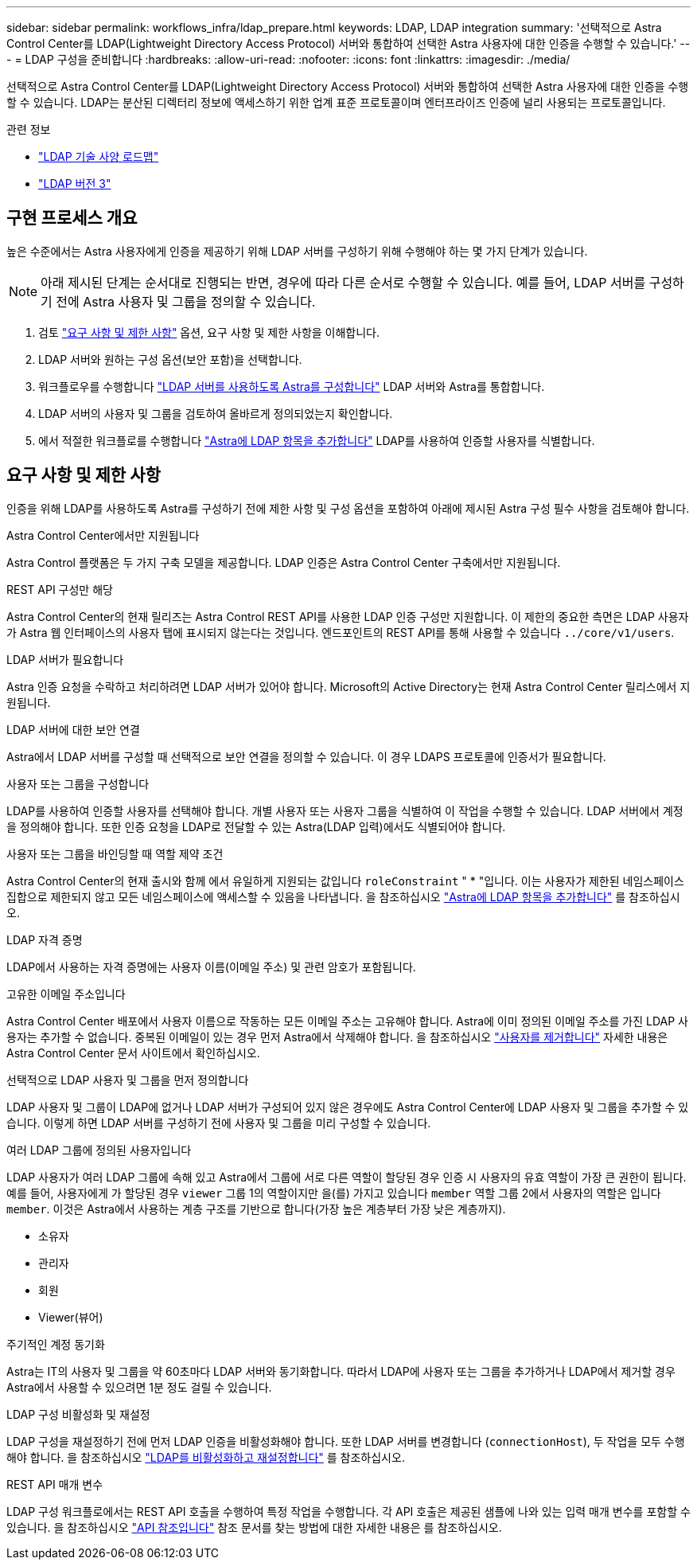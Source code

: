 ---
sidebar: sidebar 
permalink: workflows_infra/ldap_prepare.html 
keywords: LDAP, LDAP integration 
summary: '선택적으로 Astra Control Center를 LDAP(Lightweight Directory Access Protocol) 서버와 통합하여 선택한 Astra 사용자에 대한 인증을 수행할 수 있습니다.' 
---
= LDAP 구성을 준비합니다
:hardbreaks:
:allow-uri-read: 
:nofooter: 
:icons: font
:linkattrs: 
:imagesdir: ./media/


[role="lead"]
선택적으로 Astra Control Center를 LDAP(Lightweight Directory Access Protocol) 서버와 통합하여 선택한 Astra 사용자에 대한 인증을 수행할 수 있습니다. LDAP는 분산된 디렉터리 정보에 액세스하기 위한 업계 표준 프로토콜이며 엔터프라이즈 인증에 널리 사용되는 프로토콜입니다.

.관련 정보
* https://datatracker.ietf.org/doc/html/rfc4510["LDAP 기술 사양 로드맵"^]
* https://datatracker.ietf.org/doc/html/rfc4511["LDAP 버전 3"^]




== 구현 프로세스 개요

높은 수준에서는 Astra 사용자에게 인증을 제공하기 위해 LDAP 서버를 구성하기 위해 수행해야 하는 몇 가지 단계가 있습니다.


NOTE: 아래 제시된 단계는 순서대로 진행되는 반면, 경우에 따라 다른 순서로 수행할 수 있습니다. 예를 들어, LDAP 서버를 구성하기 전에 Astra 사용자 및 그룹을 정의할 수 있습니다.

. 검토 link:../workflows_infra/ldap_prepare.html#requirements-and-limitations["요구 사항 및 제한 사항"] 옵션, 요구 사항 및 제한 사항을 이해합니다.
. LDAP 서버와 원하는 구성 옵션(보안 포함)을 선택합니다.
. 워크플로우를 수행합니다 link:../workflows_infra/wf_ldap_configure_server.html["LDAP 서버를 사용하도록 Astra를 구성합니다"] LDAP 서버와 Astra를 통합합니다.
. LDAP 서버의 사용자 및 그룹을 검토하여 올바르게 정의되었는지 확인합니다.
. 에서 적절한 워크플로를 수행합니다 link:../workflows_infra/wf_ldap_add_entries.html["Astra에 LDAP 항목을 추가합니다"] LDAP를 사용하여 인증할 사용자를 식별합니다.




== 요구 사항 및 제한 사항

인증을 위해 LDAP를 사용하도록 Astra를 구성하기 전에 제한 사항 및 구성 옵션을 포함하여 아래에 제시된 Astra 구성 필수 사항을 검토해야 합니다.

.Astra Control Center에서만 지원됩니다
Astra Control 플랫폼은 두 가지 구축 모델을 제공합니다. LDAP 인증은 Astra Control Center 구축에서만 지원됩니다.

.REST API 구성만 해당
Astra Control Center의 현재 릴리즈는 Astra Control REST API를 사용한 LDAP 인증 구성만 지원합니다. 이 제한의 중요한 측면은 LDAP 사용자가 Astra 웹 인터페이스의 사용자 탭에 표시되지 않는다는 것입니다. 엔드포인트의 REST API를 통해 사용할 수 있습니다 `../core/v1/users`.

.LDAP 서버가 필요합니다
Astra 인증 요청을 수락하고 처리하려면 LDAP 서버가 있어야 합니다. Microsoft의 Active Directory는 현재 Astra Control Center 릴리스에서 지원됩니다.

.LDAP 서버에 대한 보안 연결
Astra에서 LDAP 서버를 구성할 때 선택적으로 보안 연결을 정의할 수 있습니다. 이 경우 LDAPS 프로토콜에 인증서가 필요합니다.

.사용자 또는 그룹을 구성합니다
LDAP를 사용하여 인증할 사용자를 선택해야 합니다. 개별 사용자 또는 사용자 그룹을 식별하여 이 작업을 수행할 수 있습니다. LDAP 서버에서 계정을 정의해야 합니다. 또한 인증 요청을 LDAP로 전달할 수 있는 Astra(LDAP 입력)에서도 식별되어야 합니다.

.사용자 또는 그룹을 바인딩할 때 역할 제약 조건
Astra Control Center의 현재 출시와 함께 에서 유일하게 지원되는 값입니다 `roleConstraint` " * "입니다. 이는 사용자가 제한된 네임스페이스 집합으로 제한되지 않고 모든 네임스페이스에 액세스할 수 있음을 나타냅니다. 을 참조하십시오 link:../workflows_infra/wf_ldap_add_entries.html["Astra에 LDAP 항목을 추가합니다"] 를 참조하십시오.

.LDAP 자격 증명
LDAP에서 사용하는 자격 증명에는 사용자 이름(이메일 주소) 및 관련 암호가 포함됩니다.

.고유한 이메일 주소입니다
Astra Control Center 배포에서 사용자 이름으로 작동하는 모든 이메일 주소는 고유해야 합니다. Astra에 이미 정의된 이메일 주소를 가진 LDAP 사용자는 추가할 수 없습니다. 중복된 이메일이 있는 경우 먼저 Astra에서 삭제해야 합니다. 을 참조하십시오 https://docs.netapp.com/us-en/astra-control-center/use/manage-users.html#remove-users["사용자를 제거합니다"^] 자세한 내용은 Astra Control Center 문서 사이트에서 확인하십시오.

.선택적으로 LDAP 사용자 및 그룹을 먼저 정의합니다
LDAP 사용자 및 그룹이 LDAP에 없거나 LDAP 서버가 구성되어 있지 않은 경우에도 Astra Control Center에 LDAP 사용자 및 그룹을 추가할 수 있습니다. 이렇게 하면 LDAP 서버를 구성하기 전에 사용자 및 그룹을 미리 구성할 수 있습니다.

.여러 LDAP 그룹에 정의된 사용자입니다
LDAP 사용자가 여러 LDAP 그룹에 속해 있고 Astra에서 그룹에 서로 다른 역할이 할당된 경우 인증 시 사용자의 유효 역할이 가장 큰 권한이 됩니다. 예를 들어, 사용자에게 가 할당된 경우 `viewer` 그룹 1의 역할이지만 을(를) 가지고 있습니다 `member` 역할 그룹 2에서 사용자의 역할은 입니다 `member`. 이것은 Astra에서 사용하는 계층 구조를 기반으로 합니다(가장 높은 계층부터 가장 낮은 계층까지).

* 소유자
* 관리자
* 회원
* Viewer(뷰어)


.주기적인 계정 동기화
Astra는 IT의 사용자 및 그룹을 약 60초마다 LDAP 서버와 동기화합니다. 따라서 LDAP에 사용자 또는 그룹을 추가하거나 LDAP에서 제거할 경우 Astra에서 사용할 수 있으려면 1분 정도 걸릴 수 있습니다.

.LDAP 구성 비활성화 및 재설정
LDAP 구성을 재설정하기 전에 먼저 LDAP 인증을 비활성화해야 합니다. 또한 LDAP 서버를 변경합니다 (`connectionHost`), 두 작업을 모두 수행해야 합니다. 을 참조하십시오 link:../workflows_infra/wf_ldap_disable_reset.html["LDAP를 비활성화하고 재설정합니다"] 를 참조하십시오.

.REST API 매개 변수
LDAP 구성 워크플로에서는 REST API 호출을 수행하여 특정 작업을 수행합니다. 각 API 호출은 제공된 샘플에 나와 있는 입력 매개 변수를 포함할 수 있습니다. 을 참조하십시오 link:../reference/api_reference.html["API 참조입니다"] 참조 문서를 찾는 방법에 대한 자세한 내용은 를 참조하십시오.
